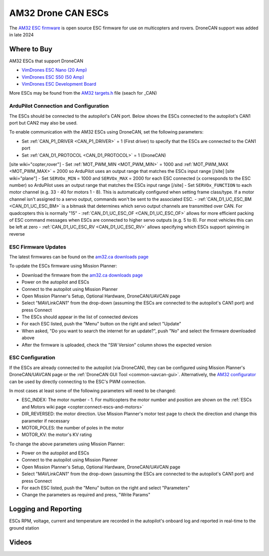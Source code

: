.. _common-am32-escs:

===================
AM32 Drone CAN ESCs
===================

.. image:: ../../../images/am32-dronecan-escs-title.jpg
    :width: 450px

The `AM32 ESC firmware <https://github.com/am32-firmware/AM32>`__ is open source ESC firmware for use on multicopters and rovers.  DroneCAN support was added in late 2024

Where to Buy
------------

AM32 ESCs that support DroneCAN

- `VimDrones ESC Nano (20 Amp) <https://dev.vimdrones.com/products/vimdrones_esc_nano/>`__
- `VimDrones ESC S50 (50 Amp) <https://dev.vimdrones.com/products/vimdrones_esc_s50/>`__
- `VimDrones ESC Development Board <https://dev.vimdrones.com/products/vimdrones_esc_dev/>`__

More ESCs may be found from the `AM32 targets.h <https://github.com/am32-firmware/AM32/blob/main/Inc/targets.h>`__ file (seach for _CAN)

ArduPilot Connection and Configuration
======================================

The ESCs should be connected to the autopilot's CAN port.  Below shows the ESCs connected to the autopilot's CAN1 port but CAN2 may also be used.

.. image:: ../../../images/am32-autopilot-wiring.png
    :width: 450px

To enable communication with the AM32 ESCs using DroneCAN, set the following parameters:

- Set :ref:`CAN_P1_DRIVER <CAN_P1_DRIVER>` = 1 (First driver) to specify that the ESCs are connected to the CAN1 port
- Set :ref:`CAN_D1_PROTOCOL <CAN_D1_PROTOCOL>` = 1 (DroneCAN)
[site wiki="copter,rover"]
- Set :ref:`MOT_PWM_MIN <MOT_PWM_MIN>` = 1000 and :ref:`MOT_PWM_MAX <MOT_PWM_MAX>` = 2000 so ArduPilot uses an output range that matches the ESCs input range
[/site]
[site wiki="plane"]
- Set ``SERVOx_MIN`` = 1000 and ``SERVOx_MAX`` = 2000 for each ESC connected (``x`` corresponds to the ESC number) so ArduPilot uses an output range that matches the ESCs input range
[/site]
- Set ``SERVOx_FUNCTION`` to each motor channel (e.g. 33 - 40 for motors 1 - 8). This is automatically configured when setting frame class/type. If a motor channel isn't assigned to a servo output, commands won't be sent to the associated ESC.
- :ref:`CAN_D1_UC_ESC_BM <CAN_D1_UC_ESC_BM>` is a bitmask that determines which servo output channels are transmitted over CAN.  For quadcopters this is normally "15"
- :ref:`CAN_D1_UC_ESC_OF <CAN_D1_UC_ESC_OF>` allows for more efficient packing of ESC command messages when ESCs are connected to higher servo outputs (e.g. 5 to 8).  For most vehicles this can be left at zero
- :ref:`CAN_D1_UC_ESC_RV <CAN_D1_UC_ESC_RV>` allows specifying which ESCs support spinning in reverse

ESC Firmware Updates
====================

The latest firmwares can be found on the `am32.ca downloads page <https://am32.ca/downloads>`__

To update the ESCs firmware using Mission Planner:

.. image:: ../../../images/am32-dronecan-escs-firmwareupdate-with-MP.png
    :width: 450px

- Download the firmware from the `am32.ca downloads page <https://am32.ca/downloads>`__
- Power on the autopilot and ESCs
- Connect to the autopilot using Mission Planner
- Open Mission Planner's Setup, Optional Hardware, DroneCAN/UAVCAN page
- Select "MAVLinkCAN1" from the drop-down (assuming the ESCs are connected to the autopilot's CAN1 port) and press Connect
- The ESCs should appear in the list of connected devices
- For each ESC listed, push the "Menu" button on the right and select "Update"
- When asked, "Do you want to search the internet for an update?", push "No" and select the firmware downloaded above
- After the firmware is uploaded, check the "SW Version" column shows the expected version

ESC Configuration
=================

If the ESCs are already connected to the autopilot (via DroneCAN), they can be configured using Mission Planner's DroneCAN/UAVCAN page or the :ref:`DroneCAN GUI Tool <common-uavcan-gui>`.  Alternatively, the `AM32 configurator <https://am32.ca/configurator>`__ can be used by directly connecting to the ESC's PWM connection.

In most cases at least some of the following parameters will need to be changed:

- ESC_INDEX: The motor number - 1.  For multicopters the motor number and position are shown on the :ref:`ESCs and Motors wiki page <copter:connect-escs-and-motors>`
- DIR_REVERSED: the motor direction.  Use Mission Planner's motor test page to check the direction and change this parameter if necessary
- MOTOR_POLES: the number of poles in the motor
- MOTOR_KV: the motor's KV rating

To change the above parameters using Mission Planner:

- Power on the autopilot and ESCs
- Connect to the autopilot using Mission Planner
- Open Mission Planner's Setup, Optional Hardware, DroneCAN/UAVCAN page
- Select "MAVLinkCAN1" from the drop-down (assuming the ESCs are connected to the autopilot's CAN1 port) and press Connect
- For each ESC listed, push the "Menu" button on the right and select "Parameters"
- Change the parameters as required and press, "Write Params"

Logging and Reporting
---------------------

ESCs RPM, voltage, current and temperature are recorded in the autopilot's onboard log and reported in real-time to the ground station

.. image:: ../../../images/dshot-realtime-esc-telem-in-mp.jpg
    :target: ../_images/dshot-realtime-esc-telem-in-mp.jpg
    :width: 450px

Videos
------

..  youtube:: lM22MPgsbQw
    :width: 100%
